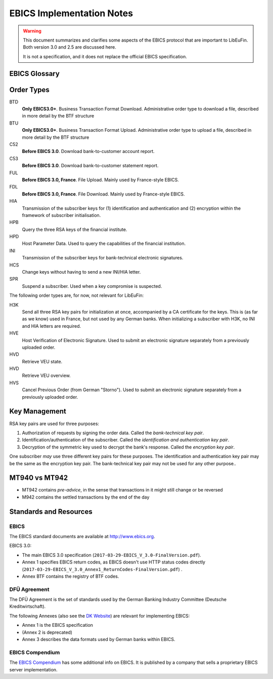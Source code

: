 EBICS Implementation Notes
##########################

.. warning::

  This document summarizes and clarifies some aspects of the EBICS protocol
  that are important to LibEuFin.  Both version 3.0 and 2.5 are discussed here.

  It is not a specification, and it does not replace the official EBICS specification.

EBICS Glossary
==============

.. glossary::

  A004
    Electronic signature process, used in H004, deprecated in H005 with EBICS 3.0.

  A005
    Electronic signature process.  Used in H004 and H005.

  A006
    Electronic signature process.  Used in H004 and H005.

  BTF
    *Business Transaction Formats.*  Before EBICS 3.0, many different order types were
    used for business-related messages.  With EBICS 3.0, the more generic BTU and BTD
    order types are used for all business-related messages.

  EBICS
    The *Electronic Banking Internet Communication Standard*.

  ES
    Electronic Signature.  This abbreviation is commonly used in the context of EBICS.

    The following signature classes are defined (in descending order from
    strongest to weakest):

    E
      Single signature (German "Einzeln").
    A
      First signature.
    B
      Second signature.
    T
      Transport signature.  Only used to verify authorized submission,
      but not to verify the bank-technical authorization.

    In H004 and H005, the ES of the bank is specified as a "planned feature" that
    is not actually implemented yet.  Thus banks in practice only use their
    encryption key pair and authentication/identity key pair.

  EDS
    Distributed Electronic Signature.  Allows multiple subscribers to authorize an existing order.
   
  HEV
    The *Host EBICS Version*.  Queried by the client with an HEV request message.

  Human Subscriber

   See :term:`Subscriber`. 

  H004
    Host protocol version 4.  Refers to the XML Schema defined in *EBICS 2.5*.

  H005
    Host protocol version 5.  Refers to the XML Schema defined in *EBICS 3.0*.

  Host ID
    Alphanumeric identifier for the EBICS Host.  One EBICS server can
    host multiple banks, and each bank is identified by the Host ID.
    This concept is similar to Taler's merchant backend instance identifiers.

  Partner ID
    In German, this is called "Kunden ID" (= Customer ID).
    One partner can have multiple "participants", which are identified by user IDs.
    
    Practical example:  A company has one Partner ID.  Each person at the company
    that can access the company's bank accounts gets their own User ID.
    When the person is indirectly accessing the bank server (for example via
    a client server application), an additional "System ID" is created for this
    "technical subscriber".  When there is no technical subscriber, the System ID
    must be the same as the User ID.  Usually the System ID is optional though.

    The ``(partner, user, system)`` triple uniquely identifies a subscriber.

  User ID
    ??

  System ID
    ??

  ISO 20022
    *ISO 20022: Financial Services - Universal financial industry message scheme*.  Rather important
    standard for financial industry **business-related** messages.  In contrast, EBICS takes
    care of message transmission, segmentation, authentication, key management, etc.

    The full catalogue of messages is `available gratis <https://www.iso20022.org/full_catalogue.page>`_.

  Segmentation
    EBICS implements its own protocol-level segmentation of business-related messages.
    The segmentation can be seen as an alternative to the HTTP facilities of ``Accept-Ranges``.

    The order data of an ebics message may not exceed 1 MB.  The segmentation applies both
    to requests and responses.

  Subscriber
    Entity that wishes to communicate with the financial institution via EBICS.

    Subscribers can be *technical* or *human*.  Technical subscribers are typically
    a server in client-server applications, where the server talks to a financial institution
    via EBICS.

    Requests from technical subscribers have a ``SystemID`` in addition to a ``PartnerID``
    and ``UserId``.  A technical subscriber cannot sign a bank-technical request.

  Technical Subscriber
   See :term:`Subscriber`. 

  TLS
    *Transport Layer Security*.  All messages in EBICS are sent over HTTP with TLS.
    In the current version of the standard, only server certificates are required.

  VEU
    Distributed Electronic Signature (from German "Verteilte Elektronische Unterschrift").

  X002
    Identification and authentication signature in H004 and H005.

Order Types
===========

BTD
  **Only EBICS3.0+**. Business Transaction Format Download.
  Administrative order type to download a file, described in more detail by the BTF structure

BTU
  **Only EBICS3.0+**. Business Transaction Format Upload.
  Administrative order type to upload a file, described in more detail by the BTF structure

C52
  **Before EBICS 3.0**.  Download bank-to-customer account report.

C53
  **Before EBICS 3.0**.  Download bank-to-customer statement report.

FUL
  **Before EBICS 3.0, France**.  File Upload.  Mainly used by France-style EBICS.

FDL
  **Before EBICS 3.0, France**.  File Download.  Mainly used by France-style EBICS.

HIA
  Transmission of the subscriber keys for (1) identification and authentication and (2)
  encryption within the framework of subscriber initialisation.

HPB
  Query the three RSA keys of the financial institute.

HPD
  Host Parameter Data.  Used to query the capabilities of the financial institution.

INI
  Transmission of the subscriber keys for bank-technical electronic signatures.

HCS
  Change keys without having to send a new INI/HIA letter.

SPR
  Suspend a subscriber.  Used when a key compromise is suspected.



The following order types are, for now, not relevant for LibEuFin:

H3K
  Send all three RSA key pairs for initialization at once, accompanied
  by a CA certificate for the keys.  This is (as far as we know) used in France,
  but not used by any German banks.  When initializing a subscriber with H3K,
  no INI and HIA letters are required.

HVE
  Host Verification of Electronic Signature.  Used to submit an electronic signature separately
  from a previously uploaded order.

HVD
  Retrieve VEU state.

HVD
  Retrieve VEU overview.

HVS
  Cancel Previous Order (from German "Storno").  Used to submit an electronic signature separately
  from a previously uploaded order.


Key Management
==============

RSA key pairs are used for three purposes:

1. Authorization of requests by signing the order data.  Called the *bank-technical key pair*.
2. Identification/authentication of the subscriber.  Called the *identification and authentication key pair*.
3. Decryption of the symmetric key used to decrypt the bank's response.  Called the *encryption key pair*.

One subscriber *may* use three different key pairs for these purposes.
The identification and authentication key pair may be the same as the encryption key pair.
The bank-technical key pair may not be used for any other purpose..

MT940 vs MT942
==============

* MT942 contains *pre-advice*, in the sense that transactions in it might still change
  or be reversed
* M942 contains the settled transactions by the end of the day


Standards and Resources
=======================

EBICS
-----

The EBICS standard documents are available at `<http://www.ebics.org>`_.

EBICS 3.0:

* The main EBICS 3.0 specification
  (``2017-03-29-EBICS_V_3.0-FinalVersion.pdf``).
* Annex 1 specifies EBICS return codes, as EBICS doesn't use HTTP status codes directly
  (``2017-03-29-EBICS_V_3.0_Annex1_ReturnCodes-FinalVersion.pdf``) .
* Annex BTF contains the registry of BTF codes.

DFÜ Agreement
-------------

The DFÜ Agreement is the set of standards used by the German Banking Industry Committee (Deutsche Kreditwirtschaft).

The following Annexes (also see the `DK Website <https://die-dk.de/zahlungsverkehr/electronic-banking/dfu-verfahren-ebics/>`_) are
relevant for implementing EBICS:

* Annex 1 is the EBICS specification
* (Annex 2 is deprecated)
* Annex 3 describes the data formats used by German banks within EBICS.

EBICS Compendium
----------------

The `EBICS Compendium <https://www.ppi.de/en/payments/ebics/ebics-compendium/>`_ has some additional info on EBICS.
It is published by a company that sells a proprietary EBICS server implementation.




